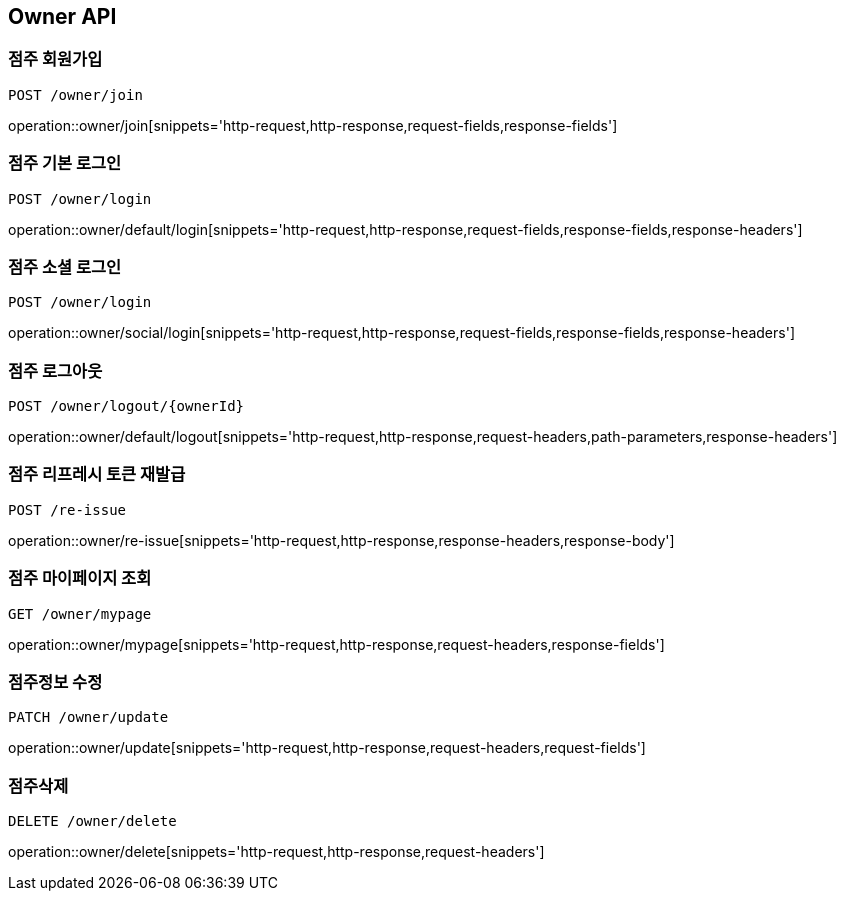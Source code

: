 [[Owner-API]]
== Owner API

[[Owner-join]]
=== 점주 회원가입
`POST /owner/join`

operation::owner/join[snippets='http-request,http-response,request-fields,response-fields']

[[Owner-default-login]]
=== 점주 기본 로그인
`POST /owner/login`

operation::owner/default/login[snippets='http-request,http-response,request-fields,response-fields,response-headers']

[[Owner-social-login]]
=== 점주 소셜 로그인
`POST /owner/login`

operation::owner/social/login[snippets='http-request,http-response,request-fields,response-fields,response-headers']

[[Owner-logout]]
=== 점주 로그아웃
`POST /owner/logout/{ownerId}`

operation::owner/default/logout[snippets='http-request,http-response,request-headers,path-parameters,response-headers']

[[Owner-reissue]]
=== 점주 리프레시 토큰 재발급
`POST /re-issue`

operation::owner/re-issue[snippets='http-request,http-response,response-headers,response-body']

[[Owner-mypage]]
=== 점주 마이페이지 조회
`GET /owner/mypage`

operation::owner/mypage[snippets='http-request,http-response,request-headers,response-fields']

[[Owner-update]]
=== 점주정보 수정
`PATCH /owner/update`

operation::owner/update[snippets='http-request,http-response,request-headers,request-fields']

[[Owner-delete]]
=== 점주삭제
`DELETE /owner/delete`

operation::owner/delete[snippets='http-request,http-response,request-headers']